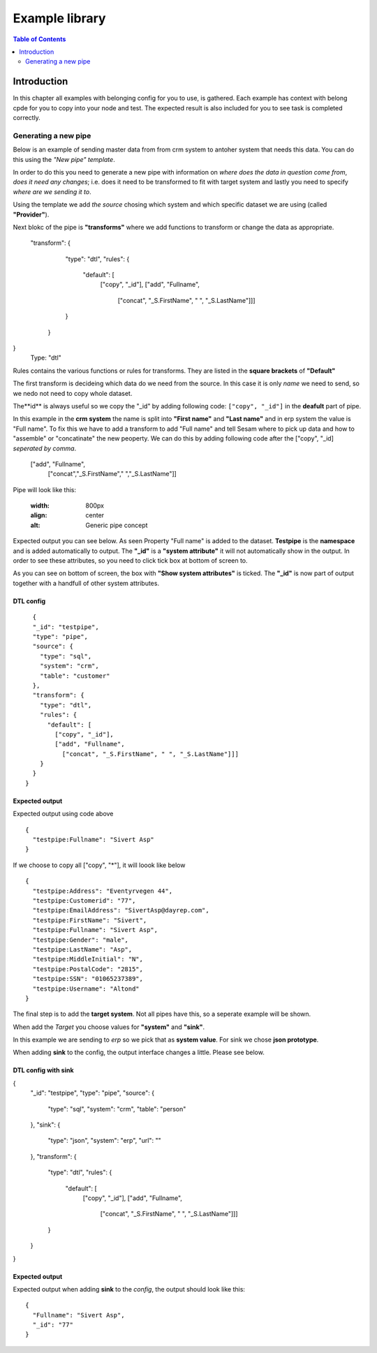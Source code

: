 
.. _example-library:

===============
Example library
===============


.. contents:: Table of Contents
   :depth: 2
   :local:


Introduction
------------

In this chapter all examples with belonging config for you to use, is gathered.
Each example has context with belong cpde for you to copy into your node and test. The expected result is also included for you to see task is completed correctly.

Generating a new pipe
=====================

Below is an example of sending master data from from crm system to antoher system that needs this data. You can do this using the *"New pipe"* *template*.

In order to do this you need to generate a new pipe with information on *where does the data in question come from*, *does it need any changes*; i.e. does it need to be transformed to fit with target system and lastly you need to specify *where are we sending it to*.

Using the template we add *the source* chosing which system and which specific dataset we are using (called **"Provider"**).

Next blokc of the pipe is **"transforms"** where we add functions to transform or change the data as appropriate.

 "transform": {
    "type": "dtl",
    "rules": {
      "default": [
        ["copy", "_id"],
        ["add", "Fullname",
          ["concat", "_S.FirstName", " ", "_S.LastName"]]]
    }
  }
}
 Type: "dtl"

Rules contains the various functions or rules for transforms. They are listed in the **square brackets** of **"Default"**

The first transform is decideing which data do we need from the source.  In this case it is only *name* we need to send, so we nedo not need to copy whole dataset. 

The**id** is always useful so we copy the "_id" by adding following code: ``["copy", "_id"]`` in the **deafult** part of pipe.

In this example in the **crm system** the name is split into **"First name"** and **"Last name"** and in erp system the value is "Full name". To fix this we have to add a transform to add "Full name" and tell Sesam where to pick up data and how to "assemble" or "concatinate" the new peoperty. We can do this by adding following code after the ["copy", "_id] *seperated by comma*.


  ["add", "Fullname", 
                  ["concat","_S.FirstName"," ","_S.LastName"]]

Pipe will look like this:
  
    .. image:: images/new-pipe-transform.png
    :width: 800px
    :align: center
    :alt: Generic pipe concept


Expected output you can see below. As seen Property "Full name" is added to the dataset. **Testpipe** is the **namespace** and is added automatically to output.
The **"_id"** is a **"system attribute"** it will not automatically show in the output. In order to see these attributes, so you need to click tick box at bottom of screen to.

.. image:: images/new-pipe-no-sys-output.png
    :width: 800px
    :align: center
    :alt: Generic pipe concept

As you can see on bottom of screen, the box with **"Show system attributes"** is ticked. The **"_id"** is now part of output together with a handfull of other system attributes.

 .. image:: images/new-pipe-output.png
    :width: 800px
    :align: center
    :alt: Generic pipe concept



DTL config
^^^^^^^^^^

::

    {
    "_id": "testpipe",
    "type": "pipe",
    "source": {
      "type": "sql",
      "system": "crm",
      "table": "customer"
    },
    "transform": {
      "type": "dtl",
      "rules": {
        "default": [
          ["copy", "_id"],
          ["add", "Fullname",
            ["concat", "_S.FirstName", " ", "_S.LastName"]]]
      }
    }
  }


Expected output
^^^^^^^^^^^^^^^

Expected output using code above

::

  {
    "testpipe:Fullname": "Sivert Asp"
  }

If we choose to copy all ["copy", "*"], it will loook like below

::

  {
    "testpipe:Address": "Eventyrvegen 44",
    "testpipe:Customerid": "77",
    "testpipe:EmailAddress": "SivertAsp@dayrep.com",
    "testpipe:FirstName": "Sivert",
    "testpipe:Fullname": "Sivert Asp",
    "testpipe:Gender": "male",
    "testpipe:LastName": "Asp",
    "testpipe:MiddleInitial": "N",
    "testpipe:PostalCode": "2815",
    "testpipe:SSN": "01065237389",
    "testpipe:Username": "Altond"
  }

The final step is to add the **target system**. Not all pipes have this, so a seperate example will be shown.

When add the *Target* you choose values for **"system"** and **"sink"**.

In this example we are sending to *erp* so we pick that as **system value**. For sink we chose **json prototype**.

When adding **sink** to the config, the output interface changes a little. Please see below.

 .. image:: images/new-pipe-sink-output.png
    :width: 800px
    :align: center
    :alt: Generic pipe concept

DTL config with sink
^^^^^^^^^^^^^^^^^^^^

{
  "_id": "testpipe",
  "type": "pipe",
  "source": {
    "type": "sql",
    "system": "crm",
    "table": "person"
  },
  "sink": {
    "type": "json",
    "system": "erp",
    "url": ""
  },
  "transform": {
    "type": "dtl",
    "rules": {
      "default": [
        ["copy", "_id"],
        ["add", "Fullname",
          ["concat", "_S.FirstName", " ", "_S.LastName"]]]
    }
  }
}


Expected output
^^^^^^^^^^^^^^^

Expected output when adding **sink** to the *config*, the output should look like this:

::

  {
    "Fullname": "Sivert Asp",
    "_id": "77"
  }


    